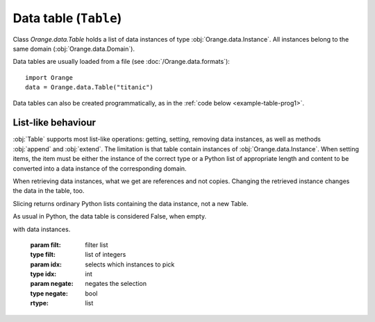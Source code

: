 .. py:currentmodule:: Orange.data

======================
Data table (``Table``)
======================

Class `Orange.data.Table` holds a list of data instances of type
:obj:`Orange.data.Instance`. All instances belong to the same domain
(:obj:`Orange.data.Domain`).

Data tables are usually loaded from a file (see :doc:`/Orange.data.formats`)::

    import Orange
    data = Orange.data.Table("titanic")

Data tables can also be created programmatically, as in the :ref:`code
below <example-table-prog1>`.


-------------------
List-like behaviour
-------------------

:obj:`Table` supports most list-like operations: getting, setting,
removing data instances, as well as methods :obj:`append` and
:obj:`extend`. The limitation is that table contain instances of
:obj:`Orange.data.Instance`. When setting items, the item must be
either the instance of the correct type or a Python list of
appropriate length and content to be converted into a data instance of
the corresponding domain.

When retrieving data instances, what we get are references and not
copies. Changing the retrieved instance changes the data in the table,
too.

Slicing returns ordinary Python lists containing the data instance,
not a new Table.

As usual in Python, the data table is considered False, when empty.

.. class:: Table

    .. attribute:: domain

        The domain to which the instances correspond. This
        attribute is read-only.

    .. attribute:: owns_instances

        True, if the table contains the data instances, False if it
        contains just references to instances owned by another table.

    .. attribute:: owner

        If the table does not own the data instances, this attribute
        gives the actual owner.

    .. attribute:: version

        An integer that is increased whenever the table is
        changed. This is not foolproof, since the object cannot
        detect when individual instances are changed. It will, however,
        catch any additions and removals from the table.

    .. attribute:: random_generator

       Random generator that is used by method
       :obj:`random_instance`. If the method is called and
       random_generator is None, a new generator is constructed with
       random seed 0, and stored here for subsequent use.

    .. attribute:: attribute_load_status

       If the table was loaded from a file, this list of flags tells
       whether the feature descriptors were reused and how they
       matched. See :ref:`descriptor reuse <variable_descriptor_reuse>` for details.

    .. attribute:: meta_attribute_load_status

       Same as above, except that this is a dictionary for meta
       attributes, with keys corresponding to their ids.

    .. method:: __init__(filename[, create_new_on])

        Read data from the given file. If the name includes the
        extension it must be one of the known file formats (see
        :doc:`/Orange.data.formats`). If no extension is given, the directory
        is searched for any file with recognized extensions. If the
        file is not found, Orange will also search the directories
        specified in the environment variable `ORANGE_DATA_PATH`.

        The optional flag `create_new_on` decides when variable
        descriptors are reused. See :ref:`descriptor reuse
        <variable_descriptor_reuse>` for more details.

        :param filename: the name of the file
        :type filename: str
        :param create_new_on: flag specifying when to reuse existing descriptors
        :type create_new_on: int

    .. _example-table-prog1:

    .. method:: __init__(domain)

        Construct an empty data table with the given domain.

        .. literalinclude:: code/datatable1.py
            :lines: 7-16

        The example :ref:`continues <example-table-prog2>`.

        :param domain: domain descriptor
        :type domain: Orange.data.Domain

    .. method:: __init__(instances[, references])

        Construct a new data table containing the given data
        instances. These can be given either as another :obj:`Table`
        or as Python list containing instances of
        :obj:`Orange.data.Instance`.

        If the optional second argument is True, the first argument
        must be a :obj:`Table`. The new table will contain references
        to data stored in the given table. If the second argument is
        omitted or False, data instances are copied.

        :param instances: data instances
        :type instances: Table or list
        :param references: if True, the new table contains references
        :type references: bool

    .. _example-table-prog2:

    .. method:: __init__(domain, instances)

        Construct a new data table with a given domain and initialize
        it with the given instances. Instances can be given as a
        :obj:`Table` (if domains do not match, they are converted),
        as a list containing either instances of
        :obj:`Orange.data.Instance` or lists, or as a numpy array.

        :param domain: domain descriptor
        :type domain: Orange.data.Domain
        :param instances: data instances
        :type instances: Table or list or numpy.array

        The following example fills the data table created :ref:`above
        <example-table-prog1>` with some data from a list.

        .. literalinclude:: code/datatable1.py
            :lines: 29-34

        The following example shows initializing a data table from
        numpy array.

        .. literalinclude:: code/datatable1.py
            :lines: 38-41

    .. method:: __init__(tables)

        Construct a table by combining data instances from a list of
        tables. All tables must have the same length. Domains are
        combined so that each (ordinary) feature appears only once in
        the resulting table. The class attribute is the last class
        attribute in the list of tables; for instance, if three tables
        are merged but the last one is class-less, the class attribute
        for the new table will come from the second table. Meta
        attributes for the new domain are merged based on id's: if the
        same attribute appears under two id's it will be added
        twice. If, on the opposite, same id appears two different
        attributes in two tables, this throws an exception. As
        instances are merged, Orange checks the features and meta
        attributes that appear in multiple tables have the same value
        on all. Missing values are allowed.

        Note that this is not the SQL's join operator as it doesn't
        try to find matches between the tables.

        :param tables: tables to be merged into the new table
        :type tables: list of instances of :obj:`Table`

        For example, suppose the file merge1.tab contains::

            a1    a2    m1    m2
            f     f     f     f
                        meta  meta
            1     2     3     4
            5     6     7     8
            9     10    11    12

        and merge2.tab contains::

            a1    a3    m1     m3
            f     f     f      f
                        meta   meta
            1     2.5   3      4.5
            5     6.5   7      8.5
            9     10.5  11     12.5

        The two tables can be loaded, merged and printed out by the
        following script.

        .. literalinclude:: code/datatable_merge.py

        This is what the output looks like::

            Domain 1:  [a1, a2], {-2:m1, -3:m2}
            Domain 2:  [a1, a3], {-2:m1, -4:m3}
            Merged:    [a1, a2, a3], {-2:m1, -3:m2, -4:m3}

               [1, 2], {"m1":3, "m2":4}
             + [1, 2.5], {"m1":3, "m3":4.5}
            -> [1, 2, 2.5], {"m1":3, "m2":4, "m3":4.5}

               [5, 6], {
            "m1":7, "m2":8}
             + [5, 6.5], {"m1":7, "m3":8.5}
            -> [5, 6, 6.5], {"m1":7, "m2":8, "m3":8.5}

               [9, 10], {"m1":11, "m2":12}
             + [9, 10.5], {"m1":11, "m3":12.5}
            -> [9, 10, 10.5], {"m1":11, "m2":12, "m3":12.5}

        Merging succeeds since the values of `a1` and `m1` are the
        same for all matching instances from both tables.

    .. method:: append(inst)

        Append the given instance to the end of the table.

        :param inst: instance to be appended
        :type inst: :obj:`Orange.data.Instance` or a list

        .. literalinclude:: code/datatable1.py
            :lines: 21-24

    .. method:: extend(instances)

        Append the given list of instances to the end of the table.

        :param instances: instances to be appended
        :type instances: list


    .. method:: select(filt[, idx, negate=False])

        Return a subset of instances as a new :obj:`Table`. The first
        argument should be a list of the same length as the table; its
        elements should be integers or bools. The resulting table
        contains instances corresponding to non-zero elements of the
        list.

        If the second argument is given, it must be an integer;
        select will then return the data instances for which the
        corresponding `filt`'s elements match `idx`.

        The third argument, `negate`, can only be given as a
        keyword. Its effect is to negate the selection.

        Note: This method should be used when the selected data
        instances are going to be modified. In all other cases, method
        :obj:`select_ref` is preferred.

        :param filt: filter list
        :type filt: list of integers
        :param idx: selects which instances to pick
        :type idx: int
        :param negate: negates the selection
        :type negate: bool
        :rtype: :obj:`Orange.data.Table`

        One common use of this method is to split the data into
        folds. A list for the first argument can be prepared using
        `Orange.core.MakeRandomIndicesCV`. The following example
        prepares a simple data table and indices for four-fold cross
        validation, and then selects the training and testing sets for
        each fold.

        .. literalinclude:: code/datatable2.py
            :lines: 7-27

        The printout begins with::

            Indices:  <1, 0, 2, 2, 0, 1, 0, 3, 1, 3>

            Fold 0: train
                 [0.000000]
                 [2.000000]
                 [3.000000]
                 [5.000000]
                 [7.000000]
                 [8.000000]
                 [9.000000]

                  : test
                 [1.000000]
                 [4.000000]
                 [6.000000]

        Another form of calling the method is to use a vector of
        zero's and one's.

        .. literalinclude:: code/datatable2.py
            :lines: 29-31

        This prints out::

            [0.000000]
            [1.000000]
            [9.000000]

    .. method:: select_ref(filt[, idx, negate=False])

        Same as :obj:`select`, except that the resulting table
        contains references to data instances in the original table
        instead of its own copies.

        In most cases, this function is preferred over the former
        since it consumes much less memory.

        :param filt: filter list
        :type filt: list of integers
        :param idx: selects which instances to pick
        :type idx: int
        :param negate: negates the selection
        :type negate: bool
        :rtype: :obj:`Orange.data.Table`

    .. method:: select_list(filt[, idx, negate=False])

        Same as :obj:`select`, except that it returns a Python list
    with data instances.

        :param filt: filter list
        :type filt: list of integers
        :param idx: selects which instances to pick
        :type idx: int
        :param negate: negates the selection
        :type negate: bool
        :rtype: list

    .. method:: get_items(indices)

        Return a table with data instances indicated by indices. For
        instance, `data.get_items([0, 1, 9]` returns a table with
        instances with indices 0, 1 and 9.

        This function is useful when data is going to be modified. If
        not, use :obj:`get_items_ref`.

        :param indices: indices of selected data instances
        :type indices: list of int's
        :rtype: :obj:`Orange.data.Table`

    .. method:: get_items_ref(indices)

         Same as above, except that it returns a table with references
         to data instances instead of copies. This method is normally
         preferred over the above one.

        :param indices: indices of selected data instances
        :type indices: list of int's
        :rtype: :obj:`Orange.data.Table`

    .. method:: filter(conditions)

        Return a table with data instances matching the
        criteria. These can be given in form of keyword arguments or a
        dictionary; with the latter, additional keyword argument negate
        can be given for selection reversal. 

        Note that method :obj:`filter_ref` is more memory efficient and
        should be preferred when data is not going to be modified.

        For example, young patients from the lenses data set can be
        selected by ::

            young = data.filter(age="young")

        More than one value can be allowed and more than one attribute
        checked. This selects all patients with age "young" or "psby" who
        are astigmatic::

            young = data.filter(age=["young", "presbyopic"], astigm="y")

        The following has the same effect::

            young = data.filter({"age": ["young", "presbyopic"], 
                                "astigm": "y"})

        Selection can be reversed only with the latter form, by adding
        a keyword argument `negate` with value 1::

            young = data.filter({"age": ["young", "presbyopic"], 
                                "astigm": "y"},
                                negate=1)

        Filters for continuous features are specified by pairs of
        values. In dataset "bridges", bridges with lengths between
        1000 and 2000 (inclusive) are selected by ::

            mid = data.filter(LENGTH=(1000, 2000))

        Bridges that are shorter or longer than that can be selected
        by inverting the range. ::

            mid = data.filter(LENGTH=(2000, 1000))

    .. method:: filter(filt)

            Similar to above, except that conditions are given as
            :obj:`Orange.core.Filter`.

    .. method:: filter_ref(conditions), filter_ref(filter)

            Same as the above two, except that they return a table
            with references to instances instead of their copies.

    .. method:: filter_list(conditions), filter_list(filter)

            As above, except that it return a pure Python list with
            data instances.

    .. method:: filter_bool(conditions), filter_bool(filter)

            Return a list of bools denoting which data instances are
            accepted by the conditions or the filter.

    .. method:: translate(domain)

            Return a new data table in which data instances are
            translated into the given domain.
          
            :param domain: new domain
            :type domain: :obj:`Orange.data.Domain`
            :rtype: :obj:`Orange.data.Table`

    .. method:: translate(features[, keep_metas])

            Similar to above, except that the domain is given by a
            list of features. If keep_metas is True, the new data
            instances will also have all the meta attributes from the
            original domain.

            :param features: features for the new data
            :type domain: list
            :rtype: :obj:`Orange.data.Table`

    .. method:: checksum()

            Return a CRC32 computed over all discrete and continuous
            features and class attributes of all data instances. Meta
            attributes and features of other types are ignored.

            :rtype: int

    .. method:: has_missing_values()

            Return True if any of data instances has any missing
            values. Meta attributes are not checked.

    .. method:: has_missing_classes()

            Return True if any instance has a missing class value.

    .. method:: random_instance()

            Return a random instance from the
            table. Data table's own :obj:`random_generator` is used,
            which is initially seeded to 0, so results are
            deterministic.

    .. method:: remove_duplicates([weightID])

            Remove duplicates of data instances. If weightID is given,
            a meta attribute is added which contains the number of
            instances merged into each new instance.

            :param weightID: id for meta attribute with weight
            :type weightID: int
            :rtype: None

    .. method:: sort([features])

            Sort the data by attribute values. The argument gives the
            features ordered by importance. If omitted, the order from
            the domain is used. Note that the values of discrete
            features are not ordered alphabetically but according to
            the :obj:`Orange.data.variable.Discrete.values`.

            This sorts the data from the bridges data set by the lengths
            and years of their construction::

                data.sort(["LENGTH", "ERECTED"])

    .. method:: shuffle()

            Randomly shuffle the data instances.

    .. method:: add_meta_attribute(id[, value=1])

            Add a meta value to all data instances. The first argument
            can be an integer id, or a string or a variable descriptor
            of a meta attribute registered in the domain.

    .. method:: remove_meta_attribute(id)

            Removes a meta attribute from all data instances.
